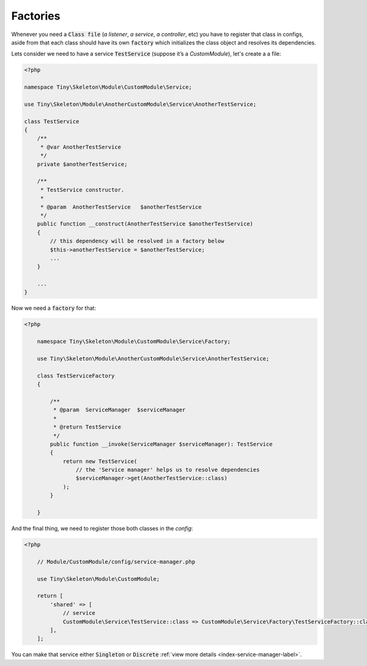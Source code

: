 .. _index-skeleton-factories-label:

Factories
=========

Whenever you need a  :code:`Class file` (`a listener`, `a service`, `a controller`, etc) you have to register that class in configs,
aside from that each class should have its own :code:`factory` which initializes the class object and resolves its dependencies.

Lets consider we need to have a service :code:`TestService` (suppose it’s a `CustomModule`), let's create a a file:

.. code-block:: php

    <?php

    namespace Tiny\Skeleton\Module\CustomModule\Service;

    use Tiny\Skeleton\Module\AnotherCustomModule\Service\AnotherTestService;

    class TestService
    {
        /**
         * @var AnotherTestService
         */
        private $anotherTestService;

        /**
         * TestService constructor.
         *
         * @param  AnotherTestService   $anotherTestService
         */
        public function __construct(AnotherTestService $anotherTestService)
        {
            // this dependency will be resolved in a factory below
            $this->anotherTestService = $anotherTestService;
            ...
        }

        ...
    }

Now we need a  :code:`factory` for that:

.. code-block:: php

    <?php

        namespace Tiny\Skeleton\Module\CustomModule\Service\Factory;

        use Tiny\Skeleton\Module\AnotherCustomModule\Service\AnotherTestService;

        class TestServiceFactory
        {

            /**
             * @param  ServiceManager  $serviceManager
             *
             * @return TestService
             */
            public function __invoke(ServiceManager $serviceManager): TestService
            {
                return new TestService(
                    // the 'Service manager' helps us to resolve dependencies
                    $serviceManager->get(AnotherTestService::class)
                );
            }

        }

And the final thing, we need to register those both classes in the `config`:

.. code-block:: php

    <?php

        // Module/CustomModule/config/service-manager.php

        use Tiny\Skeleton\Module\CustomModule;

        return [
            'shared' => [
                // service
                CustomModule\Service\TestService::class => CustomModule\Service\Factory\TestServiceFactory::class,
            ],
        ];

You can make that service either :code:`Singleton` or :code:`Discrete` :ref:`view more details <index-service-manager-label>`.
